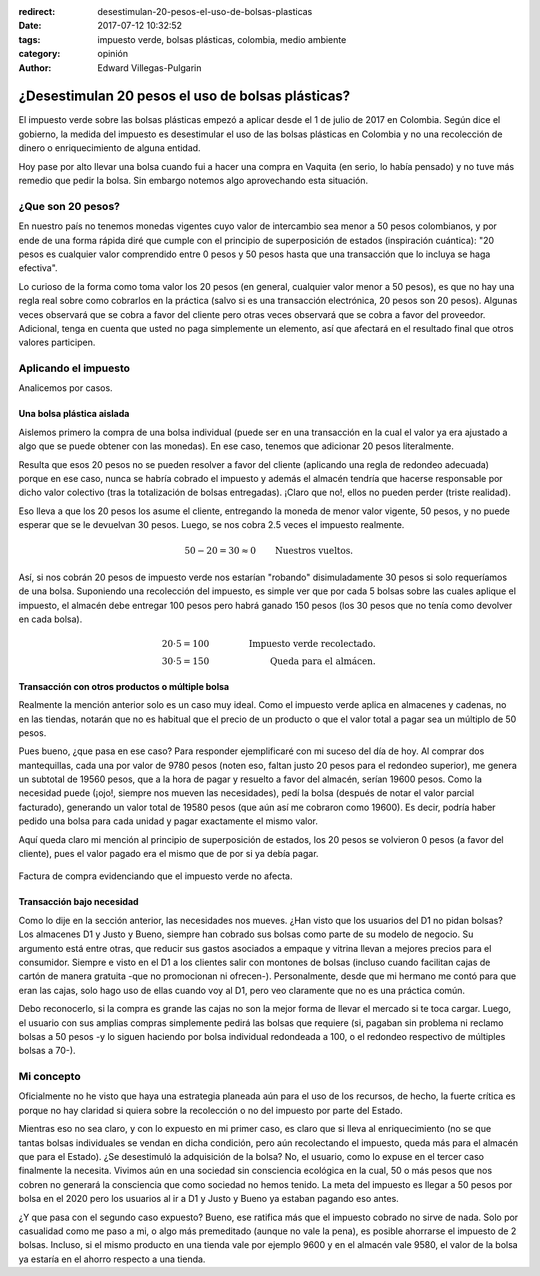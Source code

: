 :redirect: desestimulan-20-pesos-el-uso-de-bolsas-plasticas
:date: 2017-07-12 10:32:52
:tags: impuesto verde, bolsas plásticas, colombia, medio ambiente
:category: opinión
:author: Edward Villegas-Pulgarin


¿Desestimulan 20 pesos el uso de bolsas plásticas?
==================================================

El impuesto verde sobre las bolsas plásticas empezó a aplicar desde el 1 de
julio de 2017 en Colombia. Según dice el gobierno, la medida del impuesto es
desestimular el uso de las bolsas plásticas en Colombia y no una recolección
de dinero o enriquecimiento de alguna entidad.

Hoy pase por alto llevar una bolsa cuando fui a hacer una compra en Vaquita
(en serio, lo había pensado) y no tuve más remedio que pedir la bolsa. Sin
embargo notemos algo aprovechando esta situación.

¿Que son 20 pesos?
------------------

En nuestro país no tenemos monedas vigentes cuyo valor de intercambio sea
menor a 50 pesos colombianos, y por ende de una forma rápida diré que cumple
con el principio de superposición de estados (inspiración cuántica): "20 pesos
es cualquier valor comprendido entre 0 pesos y 50 pesos hasta que una
transacción que lo incluya se haga efectiva".

Lo curioso de la forma como toma valor los 20 pesos (en general, cualquier
valor menor a 50 pesos), es que no hay una regla real sobre como cobrarlos en
la práctica (salvo si es una transacción electrónica, 20 pesos son 20 pesos).
Algunas veces observará que se cobra a favor del cliente pero otras veces
observará que se cobra a favor del proveedor. Adicional, tenga en cuenta que
usted no paga simplemente un elemento, así que afectará en el resultado final
que otros valores participen.

Aplicando el impuesto
---------------------

Analicemos por casos.

Una bolsa plástica aislada
~~~~~~~~~~~~~~~~~~~~~~~~~~

Aislemos primero la compra de una bolsa individual (puede ser en una
transacción en la cual el valor ya era ajustado a algo que se puede obtener
con las monedas). En ese caso, tenemos que adicionar 20 pesos literalmente.

Resulta que esos 20 pesos no se pueden resolver a favor del cliente (aplicando
una regla de redondeo adecuada) porque en ese caso, nunca se habría cobrado el
impuesto y además el almacén tendría que hacerse responsable por dicho valor
colectivo (tras la totalización de bolsas entregadas). ¡Claro que no!, ellos
no pueden perder (triste realidad).

Eso lleva a que los 20 pesos los asume el cliente, entregando la moneda de
menor valor vigente, 50 pesos, y no puede esperar que se le devuelvan 30
pesos. Luego, se nos cobra 2.5 veces el impuesto realmente.

.. math::
   50 - 20 = 30 \approx 0 \qquad \text{Nuestros vueltos.}

Así, si nos cobrán 20 pesos de impuesto verde nos estarían "robando"
disimuladamente 30 pesos si solo requeríamos de una bolsa. Suponiendo una
recolección del impuesto, es simple ver que por cada 5 bolsas sobre las cuales
aplique el impuesto, el almacén debe entregar 100 pesos pero habrá ganado 150
pesos (los 30 pesos que no tenía como devolver en cada bolsa).

.. math::
   20 \cdot 5 = 100 & \qquad & \text{Impuesto verde recolectado.} \\
   30 \cdot 5 = 150 & \qquad & \text{Queda para el almácen.}

Transacción con otros productos o múltiple bolsa
~~~~~~~~~~~~~~~~~~~~~~~~~~~~~~~~~~~~~~~~~~~~~~~~

Realmente la mención anterior solo es un caso muy ideal. Como el impuesto
verde aplica en almacenes y cadenas, no en las tiendas, notarán que no es
habitual que el precio de un producto o que el valor total a pagar sea un
múltiplo de 50 pesos.

Pues bueno, ¿que pasa en ese caso? Para responder ejemplificaré con mi
suceso del día de hoy. Al comprar dos mantequillas, cada una por valor de
9780 pesos (noten eso, faltan justo 20 pesos para el redondeo superior), me
genera un subtotal de 19560 pesos, que a la hora de pagar y resuelto a favor
del almacén, serían 19600 pesos. Como la necesidad puede (¡ojo!, siempre nos
mueven las necesidades), pedí la bolsa (después de notar el valor parcial
facturado), generando un valor total de 19580 pesos (que aún así me cobraron
como 19600). Es decir, podría haber pedido una bolsa para cada unidad y pagar
exactamente el mismo valor.

Aquí queda claro mi mención al principio de superposición de estados, los 20
pesos se volvieron 0 pesos (a favor del cliente), pues el valor pagado era el
mismo que de por si ya debía pagar.

.. figure:: /images/desestimulan-20-pesos-el-uso-de-bolsas-plasticas/factura-impuesto-verde-bolsa.jpg
   :alt: Factura de compra evidenciando que el impuesto no afecta.
   :align: center

   Factura de compra evidenciando que el impuesto verde no afecta.

Transacción bajo necesidad
~~~~~~~~~~~~~~~~~~~~~~~~~~

Como lo dije en la sección anterior, las necesidades nos mueves. ¿Han visto
que los usuarios del D1 no pidan bolsas? Los almacenes D1 y Justo y Bueno,
siempre han cobrado sus bolsas como parte de su modelo de negocio. Su
argumento está entre otras, que reducir sus gastos asociados a empaque y
vitrina llevan a mejores precios para el consumidor. Siempre e visto en el D1
a los clientes salir con montones de bolsas (incluso cuando facilitan cajas de
cartón de manera gratuita -que no promocionan ni ofrecen-). Personalmente,
desde que mi hermano me contó para que eran las cajas, solo hago uso de ellas
cuando voy al D1, pero veo claramente que no es una práctica común.

Debo reconocerlo, si la compra es grande las cajas no son la mejor forma de
llevar el mercado si te toca cargar. Luego, el usuario con sus amplias compras
simplemente pedirá las bolsas que requiere (si, pagaban sin problema ni
reclamo bolsas a 50 pesos -y lo siguen haciendo por bolsa individual
redondeada a 100, o el redondeo respectivo de múltiples bolsas a 70-).

Mi concepto
-----------

Oficialmente no he visto que haya una estrategia planeada aún para el uso de
los recursos, de hecho, la fuerte crítica es porque no hay claridad si quiera
sobre la recolección o no del impuesto por parte del Estado.

Mientras eso no sea claro, y con lo expuesto en mi primer caso, es claro que
si lleva al enriquecimiento (no se que tantas bolsas individuales se vendan en
dicha condición, pero aún recolectando el impuesto, queda más para el almacén
que para el Estado). ¿Se desestimuló la adquisición de la bolsa? No, el
usuario, como lo expuse en el tercer caso finalmente la necesita. Vivimos aún
en una sociedad sin consciencia ecológica en la cual, 50 o más pesos que nos
cobren no generará la consciencia que como sociedad no hemos tenido. La meta
del impuesto es llegar a 50 pesos por bolsa en el 2020 pero los usuarios al ir
a D1 y Justo y Bueno ya estaban pagando eso antes.

¿Y que pasa con el segundo caso expuesto? Bueno, ese ratifica más que el
impuesto cobrado no sirve de nada. Solo por casualidad como me paso a mi, o
algo más premeditado (aunque no vale la pena), es posible ahorrarse el
impuesto de 2 bolsas. Incluso, si el mismo producto en una tienda vale por
ejemplo 9600 y en el almacén vale 9580, el valor de la bolsa ya estaría en el
ahorro respecto a una tienda.
